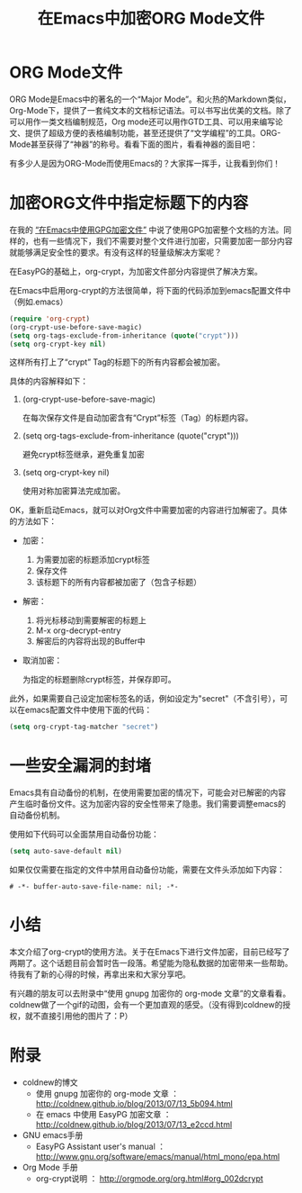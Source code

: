 #+TITLE: 在Emacs中加密ORG Mode文件
#+OPTIONS: toc:nil num:2

* ORG Mode文件

  ORG Mode是Emacs中的著名的一个“Major Mode”。和火热的Markdown类似，Org-Mode下，提供了一套纯文本的文档标记语法。可以书写出优美的文档。除了可以用作一类文档编制规范，Org mode还可以用作GTD工具、可以用来编写论文、提供了超级方便的表格编制功能，甚至还提供了“文学编程”的工具。ORG-Mode甚至获得了“神器”的称号。看看下面的图片，看看神器的面目吧：

  #+BEGIN_CENTER
  #+ATTR_HTML: :width 400px
  [[file:images/2015-03-11-Encrypt-Your-Org-Files-Figure1.jpg]]
  #+END_CENTER

  有多少人是因为ORG-Mode而使用Emacs的？大家挥一挥手，让我看到你们！

* 加密ORG文件中指定标题下的内容

  在我的 [[http://www.jianshu.com/p/bd4266fb4551][“在Emacs中使用GPG加密文件”]] 中说了使用GPG加密整个文档的方法。同样的，也有一些情况下，我们不需要对整个文件进行加密，只需要加密一部分内容就能够满足安全性的要求。有没有这样的轻量级解决方案呢？

  在EasyPG的基础上，org-crypt，为加密文件部分内容提供了解决方案。

  在Emacs中启用org-crypt的方法很简单，将下面的代码添加到emacs配置文件中（例如.emacs）

  #+BEGIN_SRC emacs-lisp
  (require 'org-crypt)
  (org-crypt-use-before-save-magic)
  (setq org-tags-exclude-from-inheritance (quote("crypt")))
  (setq org-crypt-key nil)
  #+END_SRC

  这样所有打上了“crypt” Tag的标题下的所有内容都会被加密。

  具体的内容解释如下：

  1. (org-crypt-use-before-save-magic)

     在每次保存文件是自动加密含有“Crypt”标签（Tag）的标题内容。

  2. (setq org-tags-exclude-from-inheritance (quote("crypt")))

     避免crypt标签继承，避免重复加密

  3. (setq org-crypt-key nil)

     使用对称加密算法完成加密。

   
  OK，重新启动Emacs，就可以对Org文件中需要加密的内容进行加解密了。具体的方法如下：

  * 加密：

    1. 为需要加密的标题添加crypt标签
    2. 保存文件
    3. 该标题下的所有内容都被加密了（包含子标题）
  
  * 解密：

    1. 将光标移动到需要解密的标题上
    2. M-x org-decrypt-entry
    3. 解密后的内容将出现的Buffer中

  * 取消加密：

    为指定的标题删除crypt标签，并保存即可。

  
  此外，如果需要自己设定加密标签名的话，例如设定为"secret"（不含引号），可以在emacs配置文件中使用下面的代码：

  #+BEGIN_SRC emacs-lisp
  (setq org-crypt-tag-matcher "secret")
  #+END_SRC

* 一些安全漏洞的封堵

  Emacs具有自动备份的机制，在使用需要加密的情况下，可能会对已解密的内容产生临时备份文件。这为加密内容的安全性带来了隐患。我们需要调整emacs的自动备份机制。

  使用如下代码可以全面禁用自动备份功能：

  #+BEGIN_SRC emacs-lisp
  (setq auto-save-default nil)
  #+END_SRC

  如果仅仅需要在指定的文件中禁用自动备份功能，需要在文件头添加如下内容：

  #+BEGIN_SRC 
  # -*- buffer-auto-save-file-name: nil; -*-
  #+END_SRC

* 小结

  本文介绍了org-crypt的使用方法。关于在Emacs下进行文件加密，目前已经写了两期了。这个话题目前会暂时告一段落。希望能为隐私数据的加密带来一些帮助。待我有了新的心得的时候，再拿出来和大家分享吧。

  有兴趣的朋友可以去附录中“使用 gnupg 加密你的 org-mode 文章”的文章看看。coldnew做了一个gif的动图，会有一个更加直观的感受。（没有得到coldnew的授权，就不直接引用他的图片了：P）

* 附录

  * coldnew的博文
    + 使用 gnupg 加密你的 org-mode 文章 ： http://coldnew.github.io/blog/2013/07/13_5b094.html
    + 在 emacs 中使用 EasyPG 加密文章   ： http://coldnew.github.io/blog/2013/07/13_e2ccd.html
  * GNU emacs手册
    + EasyPG Assistant user's manual    ： http://www.gnu.org/software/emacs/manual/html_mono/epa.html
  * Org Mode 手册
    + org-crypt说明                     ： http://orgmode.org/org.html#org_002dcrypt

